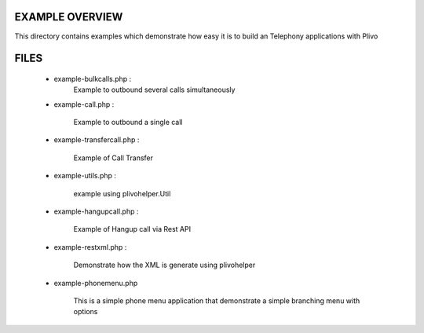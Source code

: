 
EXAMPLE OVERVIEW
~~~~~~~~~~~~~~~~

This directory contains examples which demonstrate how easy it is to build
an Telephony applications with Plivo


FILES
~~~~~

    * example-bulkcalls.php :
        Example to outbound several calls simultaneously

    * example-call.php :

        Example to outbound a single call
        
    * example-transfercall.php :
    
        Example of Call Transfer

    * example-utils.php :

        example using plivohelper.Util
        
    * example-hangupcall.php :
    
        Example of Hangup call via Rest API

    * example-restxml.php :

        Demonstrate how the XML is generate using plivohelper
       
    * example-phonemenu.php
    
        This is a simple phone menu application that demonstrate a simple
        branching menu with options
